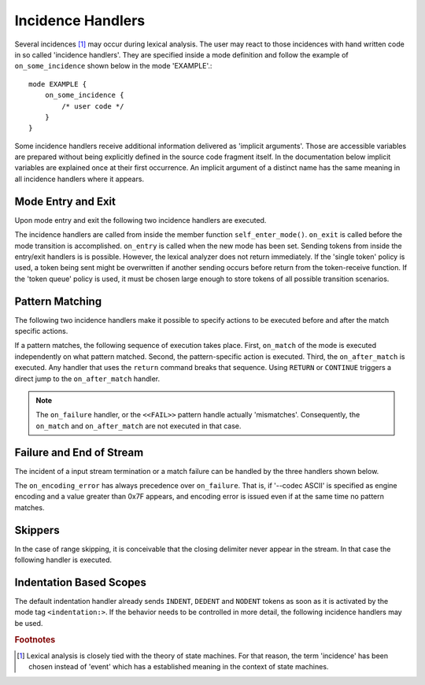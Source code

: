Incidence Handlers
==================

Several incidences [#f1]_ may occur during lexical analysis. The user may
react to those incidences with hand written code in so called 'incidence
handlers'. They are specified inside a mode definition and follow the
example of ``on_some_incidence`` shown below in the mode 'EXAMPLE'.::

    mode EXAMPLE {
        on_some_incidence {
            /* user code */
        }
    }

Some incidence handlers receive additional information delivered as 'implicit
arguments'. Those are accessible variables are prepared without being
explicitly defined in the source code fragment itself.  In the documentation
below implicit variables are explained once at their first occurrence. An
implicit argument of a distinct name has the same meaning in all incidence
handlers where it appears. 

Mode Entry and Exit
^^^^^^^^^^^^^^^^^^^

Upon mode entry and exit the following two incidence handlers are executed.

.. data:: on_entry

    Implicit Argument: ``FromMode``

    Incidence handler to be executed on entrance of the mode. This happens as a
    reaction to mode transitions. ``FromMode`` is the mode from which the
    current mode is entered.

.. data:: on_exit

    Implicit Argument: ``ToMode``

    Incidence handler to be executed on exit of the mode. This happens as a
    reaction to mode transitions. The variable ``ToMode`` contains the mode to
    which the mode is left.

The incidence handlers are called from inside the member function
``self_enter_mode()``. ``on_exit`` is called before the mode transition is
accomplished. ``on_entry`` is called when the new mode has been set. Sending
tokens from inside the entry/exit handlers is is possible. However, the lexical
analyzer does not return immediately. If the 'single token' policy is used, a
token being sent might be overwritten if another sending occurs before return
from the token-receive function.  If the 'token queue' policy is used, it must
be chosen large enough to store tokens of all possible transition scenarios.


Pattern Matching
^^^^^^^^^^^^^^^^

The following two incidence handlers make it possible to specify actions to be
executed before and after the match specific actions. 

.. data:: on_match

    Implicit Arguments: ``Lexeme``, ``LexemeL``, ``LexemeBegin``, ``LexemeEnd``.

    This incidence handler is executed on every match.  It is executed *before*
    the pattern-action is executed that is related to the matching pattern. The
    implicit arguments allow access to the matched lexeme and correspond to
    what is passed to pattern-actions.

    ``Lexeme`` gives a pointer to a zero-terminated string that carries the
    matching lexeme. ``LexemeL`` is the lexeme's length. ``LexemeBegin`` gives
    a pointer to the begin of the lexeme which is not necessarily
    zero-terminated.  ``LexemeEnd`` points to the first lexatom after the last
    lexatom in the lexeme.

.. data:: on_after_match

    Implicit Arguments: ``Lexeme``, ``LexemeL``, ``LexemeBegin``, ``LexemeEnd``.

    The ``on_after_match`` handler is executed at every pattern match.
    Contrary to ``on_match`` it is executed *after* the action of the winning
    pattern.  To make sure that the handler is executed, it is essential that
    ``return`` is never a used in any pattern action directly. If a forced
    return is required, ``RETURN`` must be used. 

    .. warning::

        When using the token policy 'queue' and sending tokens from inside the 
        ``on_after_match`` function, then it is highly advisable to set the safety
        margin of the queue to the maximum number of tokens which are expected to
        be sent from inside this handler. Define::

               -DQUEX_SETTING_TOKEN_QUEUE_SAFETY_BORDER=...some number...
     
        on the command line to your compiler. Alternatively, quex can be passed the 
        command line option ``--token-policy-queue-safety-border`` followed by the
        specific number.

    .. note::

       Since ``on_after_match`` is executed after pattern actions have been done.
       This includes a possible sending of the termination token. When asserts
       are enabled, any token sending after the termination token may trigger 
       an error. This can be disabled by the definition of the macro::
       
                QUEX_OPTION_SEND_AFTER_TERMINATION_ADMISSIBLE 

If a pattern matches, the following sequence of execution takes place. First,
``on_match`` of the mode is executed independently on what pattern matched.
Second, the pattern-specific action is executed. Third, the ``on_after_match``
is executed. Any handler that uses the ``return`` command breaks that sequence.
Using ``RETURN`` or ``CONTINUE`` triggers a direct jump to the
``on_after_match`` handler.

.. note::

   The ``on_failure`` handler, or the ``<<FAIL>>`` pattern handle actually
   'mismatches'.  Consequently, the ``on_match`` and ``on_after_match`` are not
   executed in that case.


Failure and End of Stream
^^^^^^^^^^^^^^^^^^^^^^^^^

The incident of a input stream termination or a match failure can be handled by
the three handlers shown below.

.. data:: on_end_of_stream

   Incidence handler for the case that the end of file, or end of stream is reached.
   By means of this handler the termination of lexical analysis, or the return
   to an including file can be handled. This is equivalent to the ``<<EOF>>`` 
   pattern.


.. data:: on_failure

   Incidence handler for the case that a character stream does not match any
   pattern in the mode. This is equivalent to the ``<<FAIL>>`` pattern in the
   'lex' family of lexical analyzer generators. ``on_failure``, though, eats
   one character. The lexical analyzer may retry matching from what follows.

   .. note:: ``on_failure`` catches unexpected lexemes--lexemes where there is
             no match. This may be due to a syntax error in the data stream, 
             or due to an incomplete mode definition. In the first case, failure
             handling helps the user to reflect on what it feeds into the 
             interpreter. In the second case, it helps the developer of the 
             interpreter to debug its specification. It is always a good idea 
             to implement this handler.

   .. note:: The ``on_match`` and ``on_after_match`` handlers are not executed
             before and after the ``on_failure``. The reason is obvious, because 
             ``on_failure`` is executed because nothing matched. If nothing matched 
             then there is no incidence triggering ``on_match`` and ``on_after_match``.

   .. note:: Quex does not allow the definition of patterns which accept nothing.
             Actions, such as mode changes on the incidence of 'nothing has matched'
             can be implemented by ``on_failure`` and ``undo()`` as

             .. code-block:: cpp
              
                on_failure { self.undo(); self.enter_mode(NEW_MODE); }

             Or, in plain C

             .. code-block:: cpp
              
                on_failure { self_undo(); self_enter_mode(NEW_MODE); }

             If ``undo()`` is not used, the letter consumed by ``on_failure``
             is not available to the patterns of mode ``NEW_MODE``. 

   .. note::

      A lesser intuitive behavior may occur when the token policy 'queue' is
      used, as it is by default. If the ``on_failure`` handler reports a
      ``FAILURE`` token it is appended to the token queue. The analysis does
      not necessarily stop immediately, but it continues until the queue is
      filled or the stream ends.  To implement an immediate exception like
      behavior, an additional member variable may be used, e.g.

      .. code-block:: cpp

         body {
             bool   on_failure_exception_f;
         } 
         init {
             on_failure_exception_f = false;
         }
         ...
         mode MINE {
            ...
            on_failure { self.on_failure_exception_f = true; }
         }

      Then, in the code fragment that receives the tokens the flag could be
      checked, i.e.

      .. code-block:: cpp

         ...
         my_lexer.receive(&token);
         if( my_lexer.on_failure_exception_f ) abort();
         ...

.. data:: on_encoding_error

   Implicit Arguments: ``BadLexatom``

   ``BadLexatom`` contains the lexatom beyond what is admissible according to the
   specified character encoding. If an input converter is specified, then the
   error is triggered during conversion and depends on the specified input 
   encoding. If no input converter is specified, the specified encoding of the
   engine itself determines whether a lexatom is admissible or not.
   
The ``on_encoding_error`` has always precedence over ``on_failure``. That is,
if '--codec ASCII' is specified as engine encoding and a value greater than
0x7F appears, and encoding error is issued even if at the same time no pattern
matches.


Skippers
^^^^^^^^

In the case of range skipping, it is conceivable that the closing delimiter never
appear in the stream. In that case the following handler is executed.

.. data:: on_skip_range_open

   Implicit Arguments: ``Delimiter`` [``Counter``]

   The ``Delimiter`` contains a zero terminated string with the delimiter that
   is missing.  For a nested range skipper the ``Counter`` argument notifies
   additionally about the nesting level, i.e. the number of missing closing
   delimiters.

   A range skipper skips until it find the closing delimiter. The event handler
   ``on_skip_range_open`` handles the event that end of stream is reached
   before the closing delimiter. This is the case, for example if a range
   skipper scans for a terminating string "*/" but the end of file is reached
   before it is found. 


Indentation Based Scopes
^^^^^^^^^^^^^^^^^^^^^^^^
      
The default indentation handler already sends ``INDENT``, ``DEDENT`` and
``NODENT`` tokens as soon as it is activated by the mode tag
``<indentation:>``.  If the behavior needs to be controlled in more detail, the
following incidence handlers may be used. 

.. data:: on_indent

   Implicit Arguments: ``Indentation``

   If an opening indentation incidence occurs. The ``Indentation`` tells about
   the level of indentation. Usually, it is enough to send an ``INDENT`` token.

.. data:: on_dedent

   Implicit Arguments: ``First``, ``Indentation``

   If an closing indentation incidence occurs. If a line closes
   multiple indentation blocks, the handler is called *multiple*
   times. The argument ``First`` tells whether the first level of 
   indentation is reached. Sending a ``DEDENT`` token, should be enough.

.. data:: on_n_dedent

   Implicit Arguments: ``ClosedN``, ``Indentation``

   If an closing indentation incidence occurs. If a line closes multiple
   indentation blocks, the handler is called only *once* with the number of
   closed domains. ``ClosedN`` tells about the number of levels that have been
   closed.

   The handler should send ``ClosedN`` of ``DEDENT`` tokens, or if repeated
   tokens are enabled, ``send_self_n(ClosedN, DEDENT)`` might be used to 
   communicate several closings in a single token.

.. data:: on_nodent

   Implicit Arguments: ``Indentation``

   This handler is executed in case that the previous line had the same
   indentation as the current line.

.. data:: on_indentation_error

   Implicit Arguments: ``IndentationStackSize``, ``IndentationStack(I)``, 
                       ``IndentationUpper``, ``IndentationLower``, ``ClosedN``.

   Handler for the incidence that an indentation block was closed, but did not
   fit any open indentation domains. ``IndentationStackSize`` tells about
   the total size of the indentation stack. ``IndentationStack(I)`` delivers
   the indentation on level ``I``, ``IndentationUpper`` delivers the highest
   indentation and ``IndentationLower`` the lowest.

.. data:: on_indentation_bad

   Implicit Arguments: ``BadCharacter``

   In case that a character occurred in the indentation which was specified by
   the user as being *bad*. ``BadCharacter`` contains the inadmissible
   indentation character.

.. rubric:: Footnotes

.. [#f1] Lexical analysis is closely tied with the theory of state machines. 
         For that reason, the term 'incidence' has been chosen instead of 'event'
         which has a established meaning in the context of state machines.

